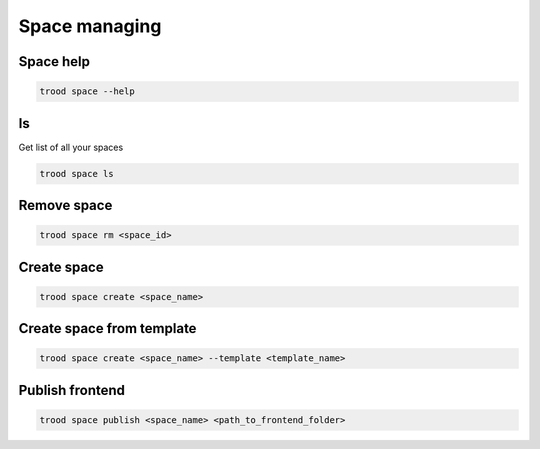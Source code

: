 Space managing
==============


Space help
^^^^^^^^^^

.. code-block:: bash

    trood space --help

ls
^^^
Get list of all your spaces

.. code-block:: bash

    trood space ls

Remove space
^^^^^^^^^^^^

.. code-block:: bash

    trood space rm <space_id>

Create space
^^^^^^^^^^^^

.. code-block:: bash

    trood space create <space_name>

Create space from template
^^^^^^^^^^^^^^^^^^^^^^^^^^

.. code-block:: bash

    trood space create <space_name> --template <template_name>

Publish frontend
^^^^^^^^^^^^^^^^

.. code-block:: bash

    trood space publish <space_name> <path_to_frontend_folder>

